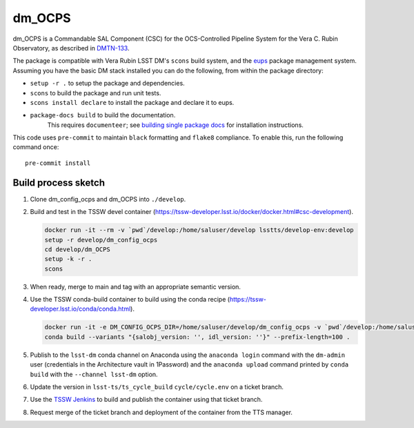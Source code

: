 #######
dm_OCPS
#######

dm_OCPS is a Commandable SAL Component (CSC) for the OCS-Controlled Pipeline System for the Vera C. Rubin Observatory, as described in `DMTN-133 <https://dmtn-133.lsst.io/>`_.

The package is compatible with Vera Rubin LSST DM's ``scons`` build system, and the `eups <https://github.com/RobertLuptonTheGood/eups>`_ package management system. Assuming you have the basic DM stack installed you can do the following, from within the package directory:

* ``setup -r .`` to setup the package and dependencies.
* ``scons`` to build the package and run unit tests.
* ``scons install declare`` to install the package and declare it to eups.
* ``package-docs build`` to build the documentation.
    This requires ``documenteer``; see `building single package docs <https://developer.lsst.io/stack/building-single-package-docs.html>`_ for installation instructions.

This code uses ``pre-commit`` to maintain ``black`` formatting and ``flake8`` compliance.
To enable this, run the following command once::

    pre-commit install

Build process sketch
====================

1. Clone dm_config_ocps and dm_OCPS into ``./develop``.
2. Build and test in the TSSW devel container (https://tssw-developer.lsst.io/docker/docker.html#csc-development).

   .. code-block:: sh

      docker run -it --rm -v `pwd`/develop:/home/saluser/develop lsstts/develop-env:develop
      setup -r develop/dm_config_ocps
      cd develop/dm_OCPS
      setup -k -r .
      scons

3. When ready, merge to main and tag with an appropriate semantic version.
4. Use the TSSW conda-build container to build using the conda recipe (https://tssw-developer.lsst.io/conda/conda.html).

   .. code-block:: sh

      docker run -it -e DM_CONFIG_OCPS_DIR=/home/saluser/develop/dm_config_ocps -v `pwd`/develop:/home/saluser/develop --rm ts-dockerhub.lsst.org/conda_package_builder:latest
      conda build --variants "{salobj_version: '', idl_version: ''}" --prefix-length=100 .

5. Publish to the ``lsst-dm`` conda channel on Anaconda using the ``anaconda login`` command with the ``dm-admin`` user (credentials in the Architecture vault in 1Password) and the ``anaconda upload`` command printed by ``conda build`` with the ``--channel lsst-dm`` option.
6. Update the version in ``lsst-ts/ts_cycle_build`` ``cycle/cycle.env`` on a ticket branch.
7. Use the `TSSW Jenkins <https://tssw-ci.lsst.org/view/CycleBuild/job/cycleBuild/>`__ to build and publish the container using that ticket branch.
8. Request merge of the ticket branch and deployment of the container from the TTS manager.
